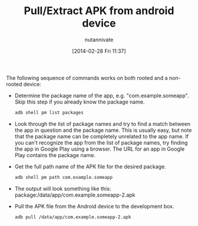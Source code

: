 #+BLOG: wordpress
#+POSTID: 14
#+DATE: [2014-02-28 Fri 11:37]
#+OPTIONS: toc:nil num:nil todo:nil pri:nil tags:nil ^:nil TeX:nil
#+CATEGORY: blogs
#+TAGS:
#+DESCRIPTION:
#+TITLE: Pull/Extract APK from android device
#+AUTHOR: nutannivate
#+EMAIL: nutannivate@gmail.com

The following sequence of commands works on both rooted and a non-rooted 
device:

	- Determine the package name of the app, e.g. "com.example.someapp". 
	  Skip this step if you already know the package name.
	  #+begin_src sh
	  adb shell pm list packages
	  #+end_src

	- Look through the list of package names and try to find a match between the 
	  app in question and the package name. This is usually easy, but note that 
	  the package name can be completely unrelated to the app name. If you can't 
	  recognize the app from the list of package names, try finding the app 
	  in Google Play using a browser. The URL for an app in Google Play contains 
	  the package name.

	- Get the full path name of the APK file for the desired package.
	  #+begin_src sh
	  adb shell pm path com.example.someapp
	  #+end_src

	- The output will look something like this: 
	  package:/data/app/com.example.someapp-2.apk

	- Pull the APK file from the Android device to the development box.
	  #+begin_src sh
	  adb pull /data/app/com.example.someapp-2.apk
	  #+end_src

